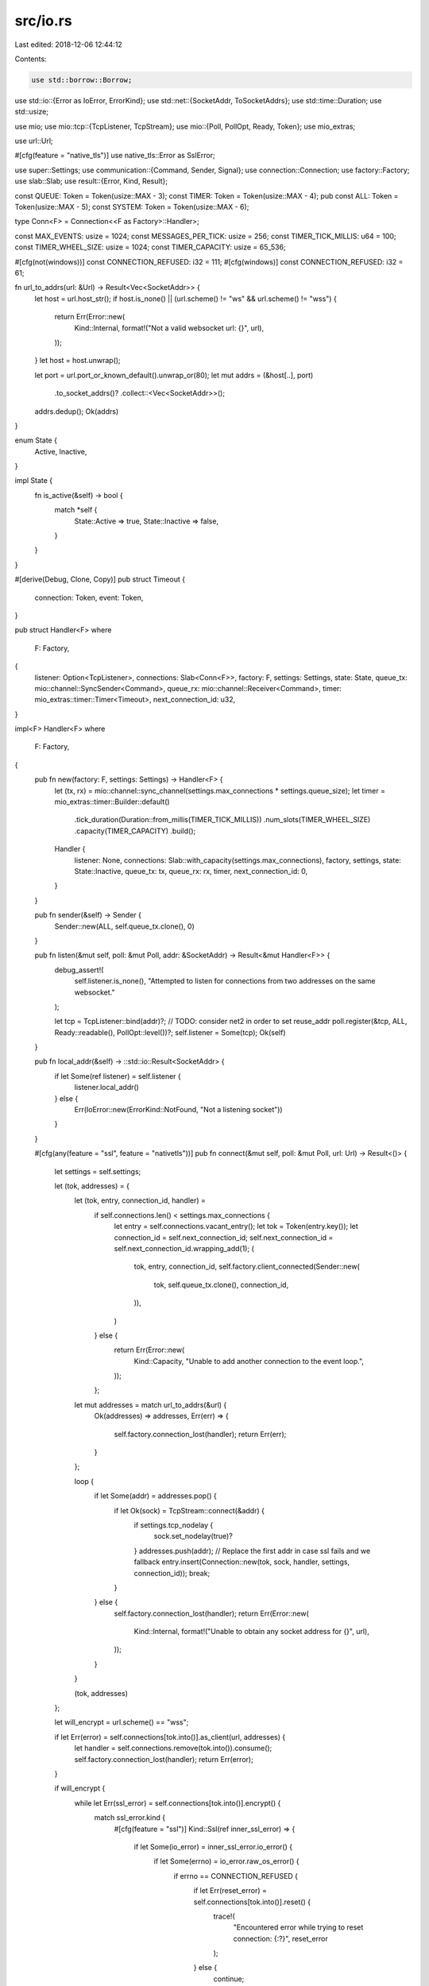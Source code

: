 src/io.rs
=========

Last edited: 2018-12-06 12:44:12

Contents:

.. code-block:: rs

    use std::borrow::Borrow;
use std::io::{Error as IoError, ErrorKind};
use std::net::{SocketAddr, ToSocketAddrs};
use std::time::Duration;
use std::usize;

use mio;
use mio::tcp::{TcpListener, TcpStream};
use mio::{Poll, PollOpt, Ready, Token};
use mio_extras;

use url::Url;

#[cfg(feature = "native_tls")]
use native_tls::Error as SslError;

use super::Settings;
use communication::{Command, Sender, Signal};
use connection::Connection;
use factory::Factory;
use slab::Slab;
use result::{Error, Kind, Result};


const QUEUE: Token = Token(usize::MAX - 3);
const TIMER: Token = Token(usize::MAX - 4);
pub const ALL: Token = Token(usize::MAX - 5);
const SYSTEM: Token = Token(usize::MAX - 6);

type Conn<F> = Connection<<F as Factory>::Handler>;

const MAX_EVENTS: usize = 1024;
const MESSAGES_PER_TICK: usize = 256;
const TIMER_TICK_MILLIS: u64 = 100;
const TIMER_WHEEL_SIZE: usize = 1024;
const TIMER_CAPACITY: usize = 65_536;

#[cfg(not(windows))]
const CONNECTION_REFUSED: i32 = 111;
#[cfg(windows)]
const CONNECTION_REFUSED: i32 = 61;

fn url_to_addrs(url: &Url) -> Result<Vec<SocketAddr>> {
    let host = url.host_str();
    if host.is_none() || (url.scheme() != "ws" && url.scheme() != "wss") {
        return Err(Error::new(
            Kind::Internal,
            format!("Not a valid websocket url: {}", url),
        ));
    }
    let host = host.unwrap();

    let port = url.port_or_known_default().unwrap_or(80);
    let mut addrs = (&host[..], port)
        .to_socket_addrs()?
        .collect::<Vec<SocketAddr>>();
    addrs.dedup();
    Ok(addrs)
}

enum State {
    Active,
    Inactive,
}

impl State {
    fn is_active(&self) -> bool {
        match *self {
            State::Active => true,
            State::Inactive => false,
        }
    }
}

#[derive(Debug, Clone, Copy)]
pub struct Timeout {
    connection: Token,
    event: Token,
}

pub struct Handler<F>
where
    F: Factory,
{
    listener: Option<TcpListener>,
    connections: Slab<Conn<F>>,
    factory: F,
    settings: Settings,
    state: State,
    queue_tx: mio::channel::SyncSender<Command>,
    queue_rx: mio::channel::Receiver<Command>,
    timer: mio_extras::timer::Timer<Timeout>,
    next_connection_id: u32,
}

impl<F> Handler<F>
where
    F: Factory,
{
    pub fn new(factory: F, settings: Settings) -> Handler<F> {
        let (tx, rx) = mio::channel::sync_channel(settings.max_connections * settings.queue_size);
        let timer = mio_extras::timer::Builder::default()
            .tick_duration(Duration::from_millis(TIMER_TICK_MILLIS))
            .num_slots(TIMER_WHEEL_SIZE)
            .capacity(TIMER_CAPACITY)
            .build();
        Handler {
            listener: None,
            connections: Slab::with_capacity(settings.max_connections),
            factory,
            settings,
            state: State::Inactive,
            queue_tx: tx,
            queue_rx: rx,
            timer,
            next_connection_id: 0,
        }
    }

    pub fn sender(&self) -> Sender {
        Sender::new(ALL, self.queue_tx.clone(), 0)
    }

    pub fn listen(&mut self, poll: &mut Poll, addr: &SocketAddr) -> Result<&mut Handler<F>> {
        debug_assert!(
            self.listener.is_none(),
            "Attempted to listen for connections from two addresses on the same websocket."
        );

        let tcp = TcpListener::bind(addr)?;
        // TODO: consider net2 in order to set reuse_addr
        poll.register(&tcp, ALL, Ready::readable(), PollOpt::level())?;
        self.listener = Some(tcp);
        Ok(self)
    }

    pub fn local_addr(&self) -> ::std::io::Result<SocketAddr> {
        if let Some(ref listener) = self.listener {
            listener.local_addr()
        } else {
            Err(IoError::new(ErrorKind::NotFound, "Not a listening socket"))
        }
    }

    #[cfg(any(feature = "ssl", feature = "nativetls"))]
    pub fn connect(&mut self, poll: &mut Poll, url: Url) -> Result<()> {
        let settings = self.settings;

        let (tok, addresses) = {
            let (tok, entry, connection_id, handler) =
                if self.connections.len() < settings.max_connections {
                    let entry = self.connections.vacant_entry();
                    let tok = Token(entry.key());
                    let connection_id = self.next_connection_id;
                    self.next_connection_id = self.next_connection_id.wrapping_add(1);
                    (
                        tok,
                        entry,
                        connection_id,
                        self.factory.client_connected(Sender::new(
                            tok,
                            self.queue_tx.clone(),
                            connection_id,
                        )),
                    )
                } else {
                    return Err(Error::new(
                        Kind::Capacity,
                        "Unable to add another connection to the event loop.",
                    ));
                };

            let mut addresses = match url_to_addrs(&url) {
                Ok(addresses) => addresses,
                Err(err) => {
                    self.factory.connection_lost(handler);
                    return Err(err);
                }
            };

            loop {
                if let Some(addr) = addresses.pop() {
                    if let Ok(sock) = TcpStream::connect(&addr) {
                        if settings.tcp_nodelay {
                            sock.set_nodelay(true)?
                        }
                        addresses.push(addr); // Replace the first addr in case ssl fails and we fallback
                        entry.insert(Connection::new(tok, sock, handler, settings, connection_id));
                        break;
                    }
                } else {
                    self.factory.connection_lost(handler);
                    return Err(Error::new(
                        Kind::Internal,
                        format!("Unable to obtain any socket address for {}", url),
                    ));
                }
            }

            (tok, addresses)
        };

        let will_encrypt = url.scheme() == "wss";

        if let Err(error) = self.connections[tok.into()].as_client(url, addresses) {
            let handler = self.connections.remove(tok.into()).consume();
            self.factory.connection_lost(handler);
            return Err(error);
        }

        if will_encrypt {
            while let Err(ssl_error) = self.connections[tok.into()].encrypt() {
                match ssl_error.kind {
                    #[cfg(feature = "ssl")]
                    Kind::Ssl(ref inner_ssl_error) => {
                        if let Some(io_error) = inner_ssl_error.io_error() {
                            if let Some(errno) = io_error.raw_os_error() {
                                if errno == CONNECTION_REFUSED {
                                    if let Err(reset_error) = self.connections[tok.into()].reset() {
                                        trace!(
                                            "Encountered error while trying to reset connection: {:?}",
                                            reset_error
                                        );
                                    } else {
                                        continue;
                                    }
                                }
                            }
                        }
                    }
                    #[cfg(feature = "nativetls")]
                    Kind::Ssl(_) => {
                        if let Err(reset_error) = self.connections[tok.into()].reset() {
                            trace!(
                                "Encountered error while trying to reset connection: {:?}",
                                reset_error
                            );
                        } else {
                            continue;
                        }
                    }
                    _ => (),
                }
                self.connections[tok.into()].error(ssl_error);
                // Allow socket to be registered anyway to await hangup
                break;
            }
        }

        poll.register(
            self.connections[tok.into()].socket(),
            self.connections[tok.into()].token(),
            self.connections[tok.into()].events(),
            PollOpt::edge() | PollOpt::oneshot(),
        ).map_err(Error::from)
            .or_else(|err| {
                error!(
                    "Encountered error while trying to build WebSocket connection: {}",
                    err
                );
                let handler = self.connections.remove(tok.into()).consume();
                self.factory.connection_lost(handler);
                Err(err)
            })
    }

    #[cfg(not(any(feature = "ssl", feature = "nativetls")))]
    pub fn connect(&mut self, poll: &mut Poll, url: Url) -> Result<()> {
        let settings = self.settings;

        let (tok, addresses) = {
            let (tok, entry, connection_id, handler) =
                if self.connections.len() < settings.max_connections {
                    let entry = self.connections.vacant_entry();
                    let tok = Token(entry.key());
                    let connection_id = self.next_connection_id;
                    self.next_connection_id = self.next_connection_id.wrapping_add(1);
                    (
                        tok,
                        entry,
                        connection_id,
                        self.factory.client_connected(Sender::new(
                            tok,
                            self.queue_tx.clone(),
                            connection_id,
                        )),
                    )
                } else {
                    return Err(Error::new(
                        Kind::Capacity,
                        "Unable to add another connection to the event loop.",
                    ));
                };

            let mut addresses = match url_to_addrs(&url) {
                Ok(addresses) => addresses,
                Err(err) => {
                    self.factory.connection_lost(handler);
                    return Err(err);
                }
            };

            loop {
                if let Some(addr) = addresses.pop() {
                    if let Ok(sock) = TcpStream::connect(&addr) {
                        if settings.tcp_nodelay {
                            sock.set_nodelay(true)?
                        }
                        entry.insert(Connection::new(tok, sock, handler, settings, connection_id));
                        break;
                    }
                } else {
                    self.factory.connection_lost(handler);
                    return Err(Error::new(
                        Kind::Internal,
                        format!("Unable to obtain any socket address for {}", url),
                    ));
                }
            }

            (tok, addresses)
        };

        if url.scheme() == "wss" {
            let error = Error::new(
                Kind::Protocol,
                "The ssl feature is not enabled. Please enable it to use wss urls.",
            );
            let handler = self.connections.remove(tok.into()).consume();
            self.factory.connection_lost(handler);
            return Err(error);
        }

        if let Err(error) = self.connections[tok.into()].as_client(url, addresses) {
            let handler = self.connections.remove(tok.into()).consume();
            self.factory.connection_lost(handler);
            return Err(error);
        }

        poll.register(
            self.connections[tok.into()].socket(),
            self.connections[tok.into()].token(),
            self.connections[tok.into()].events(),
            PollOpt::edge() | PollOpt::oneshot(),
        ).map_err(Error::from)
            .or_else(|err| {
                error!(
                    "Encountered error while trying to build WebSocket connection: {}",
                    err
                );
                let handler = self.connections.remove(tok.into()).consume();
                self.factory.connection_lost(handler);
                Err(err)
            })
    }

    #[cfg(any(feature = "ssl", feature = "nativetls"))]
    pub fn accept(&mut self, poll: &mut Poll, sock: TcpStream) -> Result<()> {
        let factory = &mut self.factory;
        let settings = self.settings;

        if settings.tcp_nodelay {
            sock.set_nodelay(true)?
        }

        let tok = {
            if self.connections.len() < settings.max_connections {
                let entry = self.connections.vacant_entry();
                let tok = Token(entry.key());
                let connection_id = self.next_connection_id;
                self.next_connection_id = self.next_connection_id.wrapping_add(1);
                let handler = factory.server_connected(Sender::new(
                    tok,
                    self.queue_tx.clone(),
                    connection_id,
                ));
                entry.insert(Connection::new(tok, sock, handler, settings, connection_id));
                tok
            } else {
                return Err(Error::new(
                    Kind::Capacity,
                    "Unable to add another connection to the event loop.",
                ));
            }
        };

        let conn = &mut self.connections[tok.into()];

        conn.as_server()?;
        if settings.encrypt_server {
            conn.encrypt()?
        }

        poll.register(
            conn.socket(),
            conn.token(),
            conn.events(),
            PollOpt::edge() | PollOpt::oneshot(),
        ).map_err(Error::from)
            .or_else(|err| {
                error!(
                    "Encountered error while trying to build WebSocket connection: {}",
                    err
                );
                conn.error(err);
                if settings.panic_on_new_connection {
                    panic!("Encountered error while trying to build WebSocket connection.");
                }
                Ok(())
            })
    }

    #[cfg(not(any(feature = "ssl", feature = "nativetls")))]
    pub fn accept(&mut self, poll: &mut Poll, sock: TcpStream) -> Result<()> {
        let factory = &mut self.factory;
        let settings = self.settings;

        if settings.tcp_nodelay {
            sock.set_nodelay(true)?
        }

        let tok = {
            if self.connections.len() < settings.max_connections {
                let entry = self.connections.vacant_entry();
                let tok = Token(entry.key());
                let connection_id = self.next_connection_id;
                self.next_connection_id = self.next_connection_id.wrapping_add(1);
                let handler = factory.server_connected(Sender::new(
                    tok,
                    self.queue_tx.clone(),
                    connection_id,
                ));
                entry.insert(Connection::new(tok, sock, handler, settings, connection_id));
                tok
            } else {
                return Err(Error::new(
                    Kind::Capacity,
                    "Unable to add another connection to the event loop.",
                ));
            }
        };

        let conn = &mut self.connections[tok.into()];

        conn.as_server()?;
        if settings.encrypt_server {
            return Err(Error::new(
                Kind::Protocol,
                "The ssl feature is not enabled. Please enable it to use wss urls.",
            ));
        }

        poll.register(
            conn.socket(),
            conn.token(),
            conn.events(),
            PollOpt::edge() | PollOpt::oneshot(),
        ).map_err(Error::from)
            .or_else(|err| {
                error!(
                    "Encountered error while trying to build WebSocket connection: {}",
                    err
                );
                conn.error(err);
                if settings.panic_on_new_connection {
                    panic!("Encountered error while trying to build WebSocket connection.");
                }
                Ok(())
            })
    }

    pub fn run(&mut self, poll: &mut Poll) -> Result<()> {
        trace!("Running event loop");
        poll.register(
            &self.queue_rx,
            QUEUE,
            Ready::readable(),
            PollOpt::edge() | PollOpt::oneshot(),
        )?;
        poll.register(&self.timer, TIMER, Ready::readable(), PollOpt::edge())?;

        self.state = State::Active;
        let result = self.event_loop(poll);
        self.state = State::Inactive;

        result
            .and(poll.deregister(&self.timer).map_err(Error::from))
            .and(poll.deregister(&self.queue_rx).map_err(Error::from))
    }

    #[inline]
    fn event_loop(&mut self, poll: &mut Poll) -> Result<()> {
        let mut events = mio::Events::with_capacity(MAX_EVENTS);
        while self.state.is_active() {
            trace!("Waiting for event");
            let nevents = match poll.poll(&mut events, None) {
                Ok(nevents) => nevents,
                Err(err) => {
                    if err.kind() == ErrorKind::Interrupted {
                        if self.settings.shutdown_on_interrupt {
                            error!("Websocket shutting down for interrupt.");
                            self.state = State::Inactive;
                        } else {
                            error!("Websocket received interrupt.");
                        }
                        0
                    } else {
                        return Err(Error::from(err));
                    }
                }
            };
            trace!("Processing {} events", nevents);

            for i in 0..nevents {
                let evt = events.get(i).unwrap();
                self.handle_event(poll, evt.token(), evt.kind());
            }

            self.check_count();
        }
        Ok(())
    }

    #[inline]
    fn schedule(&self, poll: &mut Poll, conn: &Conn<F>) -> Result<()> {
        trace!(
            "Scheduling connection to {} as {:?}",
            conn.socket()
                .peer_addr()
                .map(|addr| addr.to_string())
                .unwrap_or_else(|_| "UNKNOWN".into()),
            conn.events()
        );
        poll.reregister(
            conn.socket(),
            conn.token(),
            conn.events(),
            PollOpt::edge() | PollOpt::oneshot(),
        )?;
        Ok(())
    }

    fn shutdown(&mut self) {
        debug!("Received shutdown signal. WebSocket is attempting to shut down.");
        for (_, conn) in self.connections.iter_mut() {
            conn.shutdown();
        }
        self.factory.on_shutdown();
        self.state = State::Inactive;
        if self.settings.panic_on_shutdown {
            panic!("Panicking on shutdown as per setting.")
        }
    }

    #[inline]
    fn check_active(&mut self, poll: &mut Poll, active: bool, token: Token) {
        // NOTE: Closing state only applies after a ws connection was successfully
        // established. It's possible that we may go inactive while in a connecting
        // state if the handshake fails.
        if !active {
            if let Ok(addr) = self.connections[token.into()].socket().peer_addr() {
                debug!("WebSocket connection to {} disconnected.", addr);
            } else {
                trace!("WebSocket connection to token={:?} disconnected.", token);
            }
            let handler = self.connections.remove(token.into()).consume();
            self.factory.connection_lost(handler);
        } else {
            self.schedule(poll, &self.connections[token.into()])
                .or_else(|err| {
                    // This will be an io error, so disconnect will already be called
                    self.connections[token.into()].error(err);
                    let handler = self.connections.remove(token.into()).consume();
                    self.factory.connection_lost(handler);
                    Ok::<(), Error>(())
                })
                .unwrap()
        }
    }

    #[inline]
    fn is_client(&self) -> bool {
        self.listener.is_none()
    }

    #[inline]
    fn check_count(&mut self) {
        trace!("Active connections {:?}", self.connections.len());
        if self.connections.is_empty() {
            if !self.state.is_active() {
                debug!("Shutting down websocket server.");
            } else if self.is_client() {
                debug!("Shutting down websocket client.");
                self.factory.on_shutdown();
                self.state = State::Inactive;
            }
        }
    }

    fn handle_event(&mut self, poll: &mut Poll, token: Token, events: Ready) {
        match token {
            SYSTEM => {
                debug_assert!(false, "System token used for io event. This is a bug!");
                error!("System token used for io event. This is a bug!");
            }
            ALL => {
                if events.is_readable() {
                    match self.listener
                        .as_ref()
                        .expect("No listener provided for server websocket connections")
                        .accept()
                    {
                        Ok((sock, addr)) => {
                            info!("Accepted a new tcp connection from {}.", addr);
                            if let Err(err) = self.accept(poll, sock) {
                                error!("Unable to build WebSocket connection {:?}", err);
                                if self.settings.panic_on_new_connection {
                                    panic!("Unable to build WebSocket connection {:?}", err);
                                }
                            }
                        }
                        Err(err) => error!(
                            "Encountered an error {:?} while accepting tcp connection.",
                            err
                        ),
                    }
                }
            }
            TIMER => while let Some(t) = self.timer.poll() {
                self.handle_timeout(poll, t);
            },
            QUEUE => {
                for _ in 0..MESSAGES_PER_TICK {
                    match self.queue_rx.try_recv() {
                        Ok(cmd) => self.handle_queue(poll, cmd),
                        _ => break,
                    }
                }
                let _ = poll.reregister(
                    &self.queue_rx,
                    QUEUE,
                    Ready::readable(),
                    PollOpt::edge() | PollOpt::oneshot(),
                );
            }
            _ => {
                let active = {
                    let conn_events = self.connections[token.into()].events();

                    if (events & conn_events).is_readable() {
                        if let Err(err) = self.connections[token.into()].read() {
                            trace!("Encountered error while reading: {}", err);
                            if let Kind::Io(ref err) = err.kind {
                                if let Some(errno) = err.raw_os_error() {
                                    if errno == CONNECTION_REFUSED {
                                        match self.connections[token.into()].reset() {
                                            Ok(_) => {
                                                poll.register(
                                                    self.connections[token.into()].socket(),
                                                    self.connections[token.into()].token(),
                                                    self.connections[token.into()].events(),
                                                    PollOpt::edge() | PollOpt::oneshot(),
                                                ).or_else(|err| {
                                                        self.connections[token.into()]
                                                            .error(Error::from(err));
                                                        let handler = self.connections
                                                            .remove(token.into())
                                                            .consume();
                                                        self.factory.connection_lost(handler);
                                                        Ok::<(), Error>(())
                                                    })
                                                    .unwrap();
                                                return;
                                            }
                                            Err(err) => {
                                                trace!("Encountered error while trying to reset connection: {:?}", err);
                                            }
                                        }
                                    }
                                }
                            }
                            // This will trigger disconnect if the connection is open
                            self.connections[token.into()].error(err)
                        }
                    }

                    let conn_events = self.connections[token.into()].events();

                    if (events & conn_events).is_writable() {
                        if let Err(err) = self.connections[token.into()].write() {
                            trace!("Encountered error while writing: {}", err);
                            if let Kind::Io(ref err) = err.kind {
                                if let Some(errno) = err.raw_os_error() {
                                    if errno == CONNECTION_REFUSED {
                                        match self.connections[token.into()].reset() {
                                            Ok(_) => {
                                                poll.register(
                                                    self.connections[token.into()].socket(),
                                                    self.connections[token.into()].token(),
                                                    self.connections[token.into()].events(),
                                                    PollOpt::edge() | PollOpt::oneshot(),
                                                ).or_else(|err| {
                                                        self.connections[token.into()]
                                                            .error(Error::from(err));
                                                        let handler = self.connections
                                                            .remove(token.into())
                                                            .consume();
                                                        self.factory.connection_lost(handler);
                                                        Ok::<(), Error>(())
                                                    })
                                                    .unwrap();
                                                return;
                                            }
                                            Err(err) => {
                                                trace!("Encountered error while trying to reset connection: {:?}", err);
                                            }
                                        }
                                    }
                                }
                            }
                            // This will trigger disconnect if the connection is open
                            self.connections[token.into()].error(err)
                        }
                    }

                    // connection events may have changed
                    self.connections[token.into()].events().is_readable()
                        || self.connections[token.into()].events().is_writable()
                };

                self.check_active(poll, active, token)
            }
        }
    }

    fn handle_queue(&mut self, poll: &mut Poll, cmd: Command) {
        match cmd.token() {
            SYSTEM => {
                // Scaffolding for system events such as internal timeouts
            }
            ALL => {
                let mut dead = Vec::with_capacity(self.connections.len());

                match cmd.into_signal() {
                    Signal::Message(msg) => {
                        trace!("Broadcasting message: {:?}", msg);
                        for (_, conn) in self.connections.iter_mut() {
                            if let Err(err) = conn.send_message(msg.clone()) {
                                dead.push((conn.token(), err))
                            }
                        }
                    }
                    Signal::Close(code, reason) => {
                        trace!("Broadcasting close: {:?} - {}", code, reason);
                        for (_, conn) in self.connections.iter_mut() {
                            if let Err(err) = conn.send_close(code, reason.borrow()) {
                                dead.push((conn.token(), err))
                            }
                        }
                    }
                    Signal::Ping(data) => {
                        trace!("Broadcasting ping");
                        for (_, conn) in self.connections.iter_mut() {
                            if let Err(err) = conn.send_ping(data.clone()) {
                                dead.push((conn.token(), err))
                            }
                        }
                    }
                    Signal::Pong(data) => {
                        trace!("Broadcasting pong");
                        for (_, conn) in self.connections.iter_mut() {
                            if let Err(err) = conn.send_pong(data.clone()) {
                                dead.push((conn.token(), err))
                            }
                        }
                    }
                    Signal::Connect(url) => {
                        if let Err(err) = self.connect(poll, url.clone()) {
                            if self.settings.panic_on_new_connection {
                                panic!("Unable to establish connection to {}: {:?}", url, err);
                            }
                            error!("Unable to establish connection to {}: {:?}", url, err);
                        }
                        return;
                    }
                    Signal::Shutdown => self.shutdown(),
                    Signal::Timeout {
                        delay,
                        token: event,
                    } => {
                        let timeout = self.timer.set_timeout(
                            Duration::from_millis(delay),
                            Timeout {
                                connection: ALL,
                                event,
                            },
                        );
                        for (_, conn) in self.connections.iter_mut() {
                            if let Err(err) = conn.new_timeout(event, timeout.clone()) {
                                conn.error(err);
                            }
                        }
                        return;
                    }
                    Signal::Cancel(timeout) => {
                        self.timer.cancel_timeout(&timeout);
                        return;
                    }
                }

                for (_, conn) in self.connections.iter() {
                    if let Err(err) = self.schedule(poll, conn) {
                        dead.push((conn.token(), err))
                    }
                }
                for (token, err) in dead {
                    // note the same connection may be called twice
                    self.connections[token.into()].error(err)
                }
            }
            token => {
                let connection_id = cmd.connection_id();
                match cmd.into_signal() {
                    Signal::Message(msg) => {
                        if let Some(conn) = self.connections.get_mut(token.into()) {
                            if conn.connection_id() == connection_id {
                                if let Err(err) = conn.send_message(msg) {
                                    conn.error(err)
                                }
                            } else {
                                trace!("Connection disconnected while a message was waiting in the queue.")
                            }
                        } else {
                            trace!(
                                "Connection disconnected while a message was waiting in the queue."
                            )
                        }
                    }
                    Signal::Close(code, reason) => {
                        if let Some(conn) = self.connections.get_mut(token.into()) {
                            if conn.connection_id() == connection_id {
                                if let Err(err) = conn.send_close(code, reason) {
                                    conn.error(err)
                                }
                            } else {
                                trace!("Connection disconnected while close signal was waiting in the queue.")
                            }
                        } else {
                            trace!("Connection disconnected while close signal was waiting in the queue.")
                        }
                    }
                    Signal::Ping(data) => {
                        if let Some(conn) = self.connections.get_mut(token.into()) {
                            if conn.connection_id() == connection_id {
                                if let Err(err) = conn.send_ping(data) {
                                    conn.error(err)
                                }
                            } else {
                                trace!("Connection disconnected while ping signal was waiting in the queue.")
                            }
                        } else {
                            trace!("Connection disconnected while ping signal was waiting in the queue.")
                        }
                    }
                    Signal::Pong(data) => {
                        if let Some(conn) = self.connections.get_mut(token.into()) {
                            if conn.connection_id() == connection_id {
                                if let Err(err) = conn.send_pong(data) {
                                    conn.error(err)
                                }
                            } else {
                                trace!("Connection disconnected while pong signal was waiting in the queue.")
                            }
                        } else {
                            trace!("Connection disconnected while pong signal was waiting in the queue.")
                        }
                    }
                    Signal::Connect(url) => {
                        if let Err(err) = self.connect(poll, url.clone()) {
                            if let Some(conn) = self.connections.get_mut(token.into()) {
                                conn.error(err)
                            } else {
                                if self.settings.panic_on_new_connection {
                                    panic!("Unable to establish connection to {}: {:?}", url, err);
                                }
                                error!("Unable to establish connection to {}: {:?}", url, err);
                            }
                        }
                        return;
                    }
                    Signal::Shutdown => self.shutdown(),
                    Signal::Timeout {
                        delay,
                        token: event,
                    } => {
                        let timeout = self.timer.set_timeout(
                            Duration::from_millis(delay),
                            Timeout {
                                connection: token,
                                event,
                            },
                        );
                        if let Some(conn) = self.connections.get_mut(token.into()) {
                            if let Err(err) = conn.new_timeout(event, timeout) {
                                conn.error(err)
                            }
                        } else {
                            trace!("Connection disconnected while pong signal was waiting in the queue.")
                        }
                        return;
                    }
                    Signal::Cancel(timeout) => {
                        self.timer.cancel_timeout(&timeout);
                        return;
                    }
                }

                if self.connections.get(token.into()).is_some() {
                    if let Err(err) = self.schedule(poll, &self.connections[token.into()]) {
                        self.connections[token.into()].error(err)
                    }
                }
            }
        }
    }

    fn handle_timeout(&mut self, poll: &mut Poll, Timeout { connection, event }: Timeout) {
        let active = {
            if let Some(conn) = self.connections.get_mut(connection.into()) {
                if let Err(err) = conn.timeout_triggered(event) {
                    conn.error(err)
                }

                conn.events().is_readable() || conn.events().is_writable()
            } else {
                trace!("Connection disconnected while timeout was waiting.");
                return;
            }
        };
        self.check_active(poll, active, connection);
    }
}

mod test {
    #![allow(unused_imports, unused_variables, dead_code)]
    use std::str::FromStr;

    use url::Url;

    use super::url_to_addrs;
    use super::*;
    use result::{Error, Kind};

    #[test]
    fn test_url_to_addrs() {
        let ws_url = Url::from_str("ws://example.com?query=me").unwrap();
        let wss_url = Url::from_str("wss://example.com/suburl#fragment").unwrap();
        let bad_url = Url::from_str("http://howdy.bad.com").unwrap();
        let no_resolve = Url::from_str("ws://bad.elucitrans.com").unwrap();

        assert!(url_to_addrs(&ws_url).is_ok());
        assert!(url_to_addrs(&ws_url).unwrap().len() > 0);
        assert!(url_to_addrs(&wss_url).is_ok());
        assert!(url_to_addrs(&wss_url).unwrap().len() > 0);

        match url_to_addrs(&bad_url) {
            Ok(_) => panic!("url_to_addrs accepts http urls."),
            Err(Error {
                kind: Kind::Internal,
                details: _,
            }) => (), // pass
            err => panic!("{:?}", err),
        }

        match url_to_addrs(&no_resolve) {
            Ok(_) => panic!("url_to_addrs creates addresses for non-existent domains."),
            Err(Error {
                kind: Kind::Io(_),
                details: _,
            }) => (), // pass
            err => panic!("{:?}", err),
        }
    }

}


